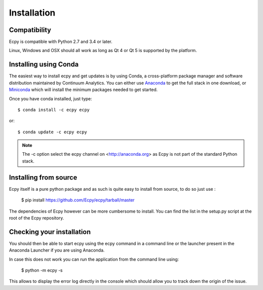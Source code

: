 .. _installation:

Installation
============

Compatibility
-------------

Ecpy is compatible with Python 2.7 and 3.4 or later.

Linux, Windows and OSX should all work as long as Qt 4 or Qt 5 is supported
by the platform.

Installing using Conda
----------------------

The easiest way to install ecpy and get updates is by using Conda,
a cross-platform package manager and software distribution maintained
by Continuum Analytics.  You can either use `Anaconda
<http://continuum.io/downloads.html>`_ to get the full stack in one download,
or `Miniconda <http://conda.pydata.org/miniconda.html>`_ which will install
the minimum packages needed to get started.

Once you have conda installed, just type::

   $ conda install -c ecpy ecpy

or::

   $ conda update -c ecpy ecpy
   
.. note::

    The -c option select the ecpy channel on <http://anaconda.org> as Ecpy is 
    not part of the standard Python stack.

Installing from source
----------------------

Ecpy itself is a pure python package and as such is quite easy to install from
source, to do so just use :

    $ pip install https://github.com/Ecpy/ecpy/tarball/master

The dependencies of Ecpy however can be more cumbersome to install. You can 
find the list in the setup.py script at the root of the Ecpy repository.

Checking your installation
--------------------------

You should then be able to start ecpy using the ecpy command in a command
line or the launcher present in the Anaconda Launcher if you are using 
Anaconda.

In case this does not work you can run the application from the command line 
using:

    $ python -m ecpy -s

This allows to display the error log directly in the console which should allow
you to track down the origin of the issue.
    
